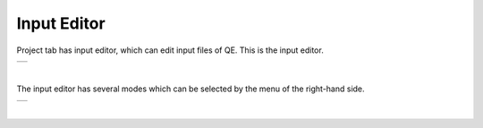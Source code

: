 Input Editor
============

Project tab has input editor, which can edit input files of QE.
This is the input editor.

+-----------------------------------------------------------+
| .. image:: ../../../img/input_editor/NotOpenMenu.png      |
|    :scale: 40 %                                           |
|    :align: center                                         |
+-----------------------------------------------------------+

| 

The input editor has several modes which can be selected by the menu of the right-hand side.

+-----------------------------------------------------------+
| .. image:: ../../../img/input_editor/OpenMenu.png         |
|    :scale: 40 %                                           |
|    :align: center                                         |
+-----------------------------------------------------------+

| 

.. Pleas see :doc:`here <../input_editor>` for the details.
